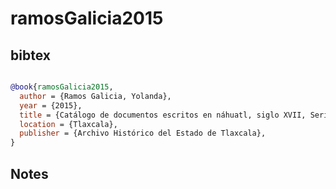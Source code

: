 * ramosGalicia2015




** bibtex

#+NAME: bibtex
#+BEGIN_SRC bibtex

@book{ramosGalicia2015,
  author = {Ramos Galicia, Yolanda},
  year = {2015},
  title = {Catálogo de documentos escritos en náhuatl, siglo XVII, Serie administrativa 1600-1699 Volumen II},
  location = {Tlaxcala},
  publisher = {Archivo Histórico del Estado de Tlaxcala},
}

#+END_SRC




** Notes

